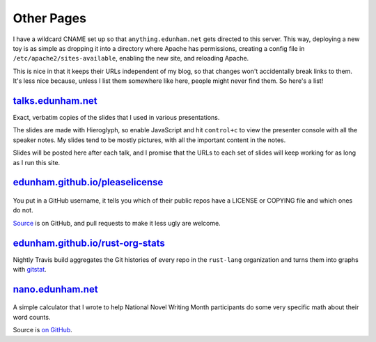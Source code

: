 Other Pages
===========

I have a wildcard CNAME set up so that ``anything.edunham.net`` gets directed
to this server. This way, deploying a new toy is as simple as dropping it into
a directory where Apache has permissions, creating a config file in
``/etc/apache2/sites-available``, enabling the new site, and reloading Apache. 

This is nice in that it keeps their URLs independent of my blog, so that
changes won't accidentally break links to them. It's less nice because, unless
I list them somewhere like here, people might never find them. So here's a
list!

`talks.edunham.net`_
--------------------

Exact, verbatim copies of the slides that I used in various presentations. 

The slides are made with Hieroglyph, so enable JavaScript and hit
``control+c`` to view the presenter console with all the speaker notes. My
slides tend to be mostly pictures, with all the important content in the
notes. 

Slides will be posted here after each talk, and I promise that the URLs to 
each set of slides will keep working for as long as I run this site.

`edunham.github.io/pleaselicense`_
----------------------------------

.. figure:: /_static/licensecheck_edunham_net.png
    :scale: 50%
    :align: center

You put in a GitHub username, it tells you which of their public repos
have a LICENSE or COPYING file and which ones do not. 

`Source`_ is on GitHub, and pull requests to make it less ugly are welcome. 
 
`edunham.github.io/rust-org-stats`_
-----------------------------------

Nightly Travis build aggregates the Git histories of every repo in the
``rust-lang`` organization and turns them into graphs with `gitstat`_.

`nano.edunham.net`_
-------------------


.. figure:: /_static/nano_edunham_net.png
    :scale: 50%
    :align: center

A simple calculator that I wrote to help National Novel Writing Month
participants do some very specific math about their word counts.

Source is `on GitHub`_. 


.. _Source: https://github.com/edunham/pleaselicense
.. _edunham.github.io/pleaselicense: http://edunham.github.io/pleaselicense/
.. _edunham.github.io/rust-org-stats: http://edunham.github.io/rust-org-stats/
.. _gitstat: https://github.com/youknowone/gitstat
.. _nano.edunham.net: http://nano.edunham.net/
.. _on GitHub: https://github.com/edunham/toys/tree/master/nano
.. _talks.edunham.net: http://talks.edunham.net/

